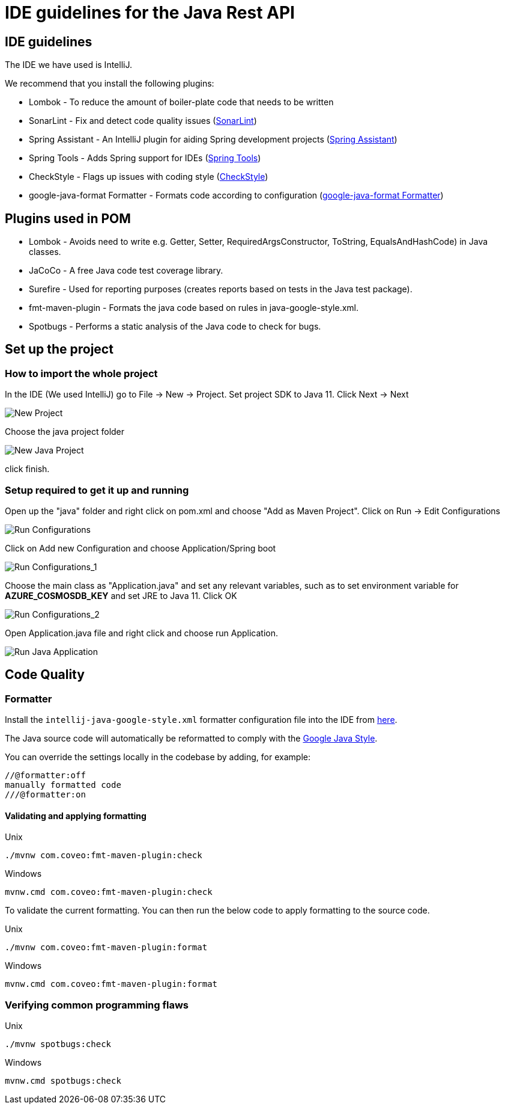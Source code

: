 = IDE guidelines for the Java Rest API
:imagesdir: ../../../../../static/img
:description: IDE guidelines for the Java Rest API
:keywords: java, rest, api, ide, ide guidelines, plugins, code quality, lombok, sonarlint, spring assistant, check style, google java format ,spotbugs, jacoco, setups ,pom

== IDE guidelines

The IDE we have used is IntelliJ.

We recommend that you install the following plugins:

* Lombok - To reduce the amount of boiler-plate code that needs to be written
* SonarLint - Fix and detect code quality issues (link:https://www.sonarlint.org/[SonarLint])
* Spring Assistant - An IntelliJ plugin for aiding Spring development projects (link:https://plugins.jetbrains.com/plugin/10229-spring-assistant[Spring Assistant])
* Spring Tools - Adds Spring support for IDEs (link:https://spring.io/tools[Spring Tools])
* CheckStyle - Flags up issues with coding style (link:https://checkstyle.sourceforge.io/[CheckStyle])
* google-java-format Formatter - Formats code according to configuration (link:https://github.com/Ensono/stacks-java/blob/master/tools/formatter/intellij-java-google-style.xml[google-java-format Formatter])


== Plugins used in POM
* Lombok - Avoids need to write e.g. Getter, Setter, RequiredArgsConstructor, ToString, EqualsAndHashCode) in Java classes.
* JaCoCo - A free Java code test coverage library.
* Surefire - Used for reporting purposes (creates reports based on tests in the Java test package).
* fmt-maven-plugin - Formats the java code based on rules in java-google-style.xml.
* Spotbugs - Performs a static analysis of the Java code to check for bugs.

== Set up the project

=== How to import the whole project

In the IDE (We used IntelliJ) go to File -> New -> Project.
Set project SDK to Java 11. Click Next -> Next

image::new_java_project.png[New Project]

Choose the java project folder

image::new_java_project_1.png[New Java Project]

click finish.

=== Setup required to get it up and running

Open up the "java" folder and right click on pom.xml and choose "Add as Maven Project".
Click on Run -> Edit Configurations

image::run_configuration.png[Run Configurations]

Click on Add new Configuration and choose Application/Spring boot

image::run_configuration_1.png[Run Configurations_1]

Choose the main class as "Application.java" and set any relevant variables, such as to set environment variable
for **AZURE_COSMOSDB_KEY** and set JRE to Java 11. Click OK

image::run_configuration_2.png[Run Configurations_2]

Open Application.java file and right click and choose run Application.

image::run_java_application.png[Run Java Application]

== Code Quality

=== Formatter

Install the `intellij-java-google-style.xml` formatter configuration file into the IDE from link:https://github.com/Ensono/stacks-java/blob/master/tools/formatter/intellij-java-google-style.xml[here].

The Java source code will automatically be reformatted to comply with the link:https://google.github.io/styleguide/javaguide.html[Google Java Style].

You can override the settings locally in the codebase by adding, for example:

[source]
----
//@formatter:off
manually formatted code
///@formatter:on
----

==== Validating and applying formatting

.Unix
----
./mvnw com.coveo:fmt-maven-plugin:check
----
.Windows
----
mvnw.cmd com.coveo:fmt-maven-plugin:check
----

To validate the current formatting. You can then run the below code to apply formatting to the
source code.

.Unix
----
./mvnw com.coveo:fmt-maven-plugin:format
----
.Windows
----
mvnw.cmd com.coveo:fmt-maven-plugin:format
----

=== Verifying common programming flaws

.Unix
----
./mvnw spotbugs:check
----
.Windows
----
mvnw.cmd spotbugs:check
----
